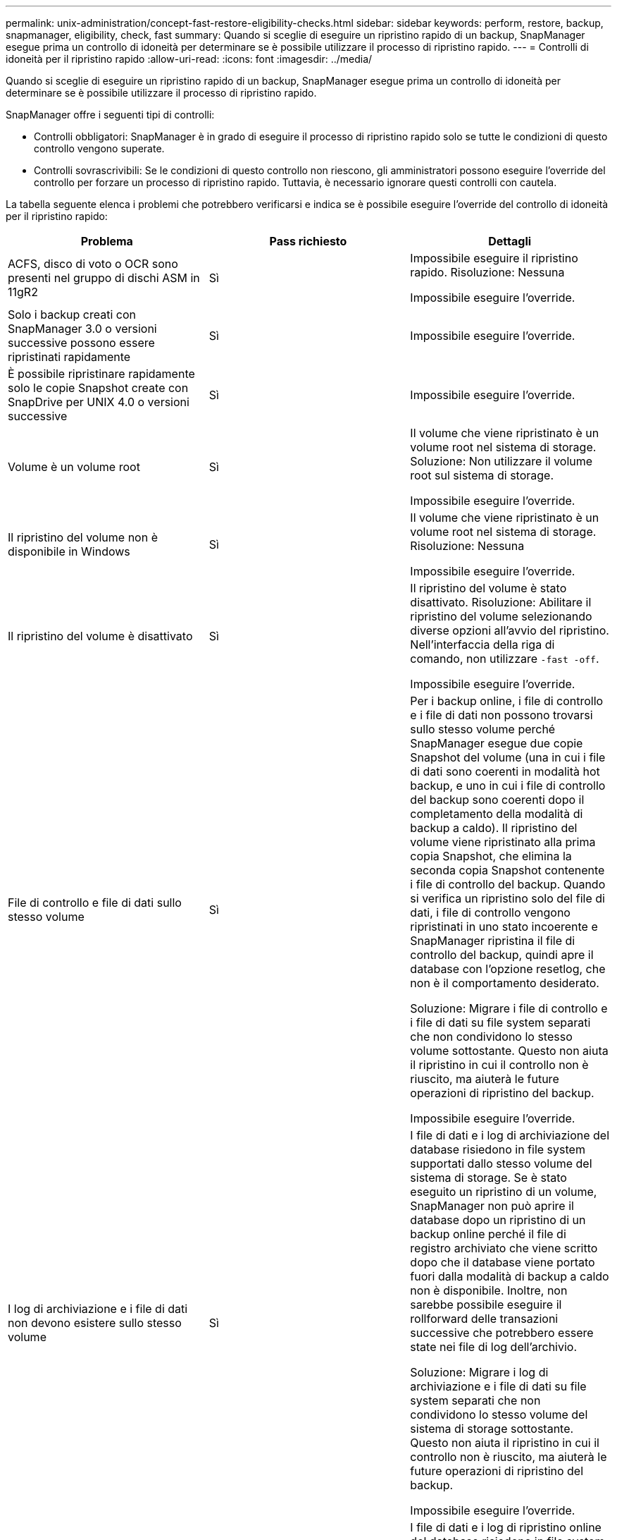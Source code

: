 ---
permalink: unix-administration/concept-fast-restore-eligibility-checks.html 
sidebar: sidebar 
keywords: perform, restore, backup, snapmanager, eligibility, check, fast 
summary: Quando si sceglie di eseguire un ripristino rapido di un backup, SnapManager esegue prima un controllo di idoneità per determinare se è possibile utilizzare il processo di ripristino rapido. 
---
= Controlli di idoneità per il ripristino rapido
:allow-uri-read: 
:icons: font
:imagesdir: ../media/


[role="lead"]
Quando si sceglie di eseguire un ripristino rapido di un backup, SnapManager esegue prima un controllo di idoneità per determinare se è possibile utilizzare il processo di ripristino rapido.

SnapManager offre i seguenti tipi di controlli:

* Controlli obbligatori: SnapManager è in grado di eseguire il processo di ripristino rapido solo se tutte le condizioni di questo controllo vengono superate.
* Controlli sovrascrivibili: Se le condizioni di questo controllo non riescono, gli amministratori possono eseguire l'override del controllo per forzare un processo di ripristino rapido. Tuttavia, è necessario ignorare questi controlli con cautela.


La tabella seguente elenca i problemi che potrebbero verificarsi e indica se è possibile eseguire l'override del controllo di idoneità per il ripristino rapido:

|===
| Problema | Pass richiesto | Dettagli 


 a| 
ACFS, disco di voto o OCR sono presenti nel gruppo di dischi ASM in 11gR2
 a| 
Sì
 a| 
Impossibile eseguire il ripristino rapido. Risoluzione: Nessuna

Impossibile eseguire l'override.



 a| 
Solo i backup creati con SnapManager 3.0 o versioni successive possono essere ripristinati rapidamente
 a| 
Sì
 a| 
Impossibile eseguire l'override.



 a| 
È possibile ripristinare rapidamente solo le copie Snapshot create con SnapDrive per UNIX 4.0 o versioni successive
 a| 
Sì
 a| 
Impossibile eseguire l'override.



 a| 
Volume è un volume root
 a| 
Sì
 a| 
Il volume che viene ripristinato è un volume root nel sistema di storage. Soluzione: Non utilizzare il volume root sul sistema di storage.

Impossibile eseguire l'override.



 a| 
Il ripristino del volume non è disponibile in Windows
 a| 
Sì
 a| 
Il volume che viene ripristinato è un volume root nel sistema di storage. Risoluzione: Nessuna

Impossibile eseguire l'override.



 a| 
Il ripristino del volume è disattivato
 a| 
Sì
 a| 
Il ripristino del volume è stato disattivato. Risoluzione: Abilitare il ripristino del volume selezionando diverse opzioni all'avvio del ripristino. Nell'interfaccia della riga di comando, non utilizzare `-fast -off`.

Impossibile eseguire l'override.



 a| 
File di controllo e file di dati sullo stesso volume
 a| 
Sì
 a| 
Per i backup online, i file di controllo e i file di dati non possono trovarsi sullo stesso volume perché SnapManager esegue due copie Snapshot del volume (una in cui i file di dati sono coerenti in modalità hot backup, e uno in cui i file di controllo del backup sono coerenti dopo il completamento della modalità di backup a caldo). Il ripristino del volume viene ripristinato alla prima copia Snapshot, che elimina la seconda copia Snapshot contenente i file di controllo del backup. Quando si verifica un ripristino solo del file di dati, i file di controllo vengono ripristinati in uno stato incoerente e SnapManager ripristina il file di controllo del backup, quindi apre il database con l'opzione resetlog, che non è il comportamento desiderato.

Soluzione: Migrare i file di controllo e i file di dati su file system separati che non condividono lo stesso volume sottostante. Questo non aiuta il ripristino in cui il controllo non è riuscito, ma aiuterà le future operazioni di ripristino del backup.

Impossibile eseguire l'override.



 a| 
I log di archiviazione e i file di dati non devono esistere sullo stesso volume
 a| 
Sì
 a| 
I file di dati e i log di archiviazione del database risiedono in file system supportati dallo stesso volume del sistema di storage. Se è stato eseguito un ripristino di un volume, SnapManager non può aprire il database dopo un ripristino di un backup online perché il file di registro archiviato che viene scritto dopo che il database viene portato fuori dalla modalità di backup a caldo non è disponibile. Inoltre, non sarebbe possibile eseguire il rollforward delle transazioni successive che potrebbero essere state nei file di log dell'archivio.

Soluzione: Migrare i log di archiviazione e i file di dati su file system separati che non condividono lo stesso volume del sistema di storage sottostante. Questo non aiuta il ripristino in cui il controllo non è riuscito, ma aiuterà le future operazioni di ripristino del backup.

Impossibile eseguire l'override.



 a| 
I log online e i file di dati non devono esistere sullo stesso volume
 a| 
Sì
 a| 
I file di dati e i log di ripristino online del database risiedono in file system supportati dallo stesso volume del sistema di storage. Se è stato eseguito un ripristino del volume, il ripristino non può utilizzare i log di ripristino online perché sarebbero stati ripristinati.

Soluzione: Migrare i log di ripristino online e i file di dati su file system separati che non condividono lo stesso volume del sistema di storage sottostante. Questo non aiuta il ripristino in cui il controllo non è riuscito, ma aiuterà le future operazioni di ripristino del backup.

Impossibile eseguire l'override.



 a| 
I file nel file system che non fanno parte dell'ambito di ripristino vengono ripristinati
 a| 
Sì
 a| 
I file visibili sull'host, diversi dai file da ripristinare, esistono in un file system sul volume. Se è stato eseguito un ripristino rapido o un ripristino del file system lato storage, i file visibili sull'host vengono ripristinati al contenuto originale al momento della creazione della copia Snapshot. Se SnapManager rileva 20 o meno file, questi vengono elencati nella verifica di idoneità. In caso contrario, SnapManager visualizza un messaggio che indica di esaminare il file system.

Soluzione: Migrare i file non utilizzati dal database su un file system diverso che utilizza un volume diverso. In alternativa, eliminare i file.

Se SnapManager non è in grado di determinare lo scopo del file, è possibile eseguire l'override dell'errore di controllo. Se si esegue l'override del controllo, i file non inclusi nell'ambito di ripristino vengono ripristinati. Eseguire l'override di questo controllo solo se si è certi che il ripristino dei file non avrà alcun effetto negativo.



 a| 
I file system nel gruppo di volumi specificato che non fanno parte dell'ambito di ripristino vengono ripristinati
 a| 
No
 a| 
Più file system si trovano nello stesso gruppo di volumi, ma non tutti i file system devono essere ripristinati. Il ripristino rapido e il ripristino del file system lato storage non possono essere utilizzati per ripristinare singoli file system all'interno di un gruppo di volumi, in quanto le LUN utilizzate dal gruppo di volumi contengono dati provenienti da tutti i file system. Tutti i file system all'interno di un gruppo di volumi devono essere ripristinati contemporaneamente per utilizzare il ripristino rapido o il ripristino del file system lato storage. Se SnapManager rileva 20 o meno file, SnapManager li elenca nel controllo di idoneità. In caso contrario, SnapManager visualizza un messaggio che indica di esaminare il file system.

Soluzione: Migrare i file non utilizzati dal database in un gruppo di volumi diverso. In alternativa, eliminare i file system nel gruppo di volumi.

Può eseguire l'override.



 a| 
I volumi host nel gruppo di volumi specificato che non fanno parte dell'ambito di ripristino vengono ripristinati
 a| 
No
 a| 
Più volumi host (volumi logici) si trovano nello stesso gruppo di volumi, ma non tutti i volumi host devono essere ripristinati. Questo controllo è simile a quello eseguito dai file system nel gruppo di volumi che non fanno parte dell'ambito di ripristino, ad eccezione del fatto che gli altri volumi host nel gruppo di volumi non sono montati come file system sull'host. Soluzione: Migrare i volumi host utilizzati dal database in un gruppo di volumi diverso. In alternativa, eliminare gli altri volumi host nel gruppo di volumi.

Se si ignora il segno di spunta, vengono ripristinati tutti i volumi host del gruppo di volumi. Eseguire l'override di questo controllo solo se si è certi che il ripristino degli altri volumi host non influisca negativamente su nulla.



 a| 
Le estensioni dei file sono cambiate dall'ultimo backup
 a| 
Sì
 a| 
Impossibile eseguire l'override.



 a| 
I LUN mappati nel volume non inclusi nell'ambito di ripristino vengono ripristinati
 a| 
Sì
 a| 
I LUN diversi da quelli richiesti per il ripristino nel volume sono attualmente mappati a un host. Non è possibile eseguire un ripristino del volume perché altri host o applicazioni che utilizzano queste LUN diventeranno instabili. Se i nomi LUN terminano con un trattino di sottolineatura e un indice intero (ad esempio _0 o _1), questi LUN sono in genere cloni di altre LUN all'interno dello stesso volume. È possibile che venga montato un altro backup del database o che esista un clone di un altro backup.

Soluzione: Migrare i LUN non utilizzati dal database su un volume diverso. Se le LUN mappate sono cloni, cercare i backup montati dello stesso database o dei cloni del database e smontare il backup o rimuovere il clone.

Impossibile eseguire l'override.



 a| 
I LUN non mappati nel volume non inclusi nell'ambito di ripristino vengono ripristinati
 a| 
No
 a| 
Nel volume esistono LUN diversi da quelli richiesti per il ripristino. Questi LUN non sono attualmente mappati a nessun host, pertanto il ripristino non interrompe alcun processo attivo. Tuttavia, i LUN potrebbero essere temporaneamente non mappati. Soluzione: Migrare i LUN non utilizzati dal database su un volume diverso o eliminare i LUN.

Se si esegue l'override di questo controllo, il ripristino del volume ripristinerà questi LUN nello stato in cui è stata eseguita la copia Snapshot. Se il LUN non esisteva al momento della copia Snapshot, il LUN non esisterà dopo il ripristino del volume. Eseguire l'override di questo controllo solo se si è certi che il ripristino delle LUN non influisca negativamente su nulla.



 a| 
I LUN presenti nella copia Snapshot del volume potrebbero non essere coerenti quando vengono ripristinati
 a| 
No
 a| 
Durante la creazione della copia Snapshot, nel volume esistevano LUN diversi da quelli per cui era stata richiesta la copia Snapshot. Queste altre LUN potrebbero non trovarsi in uno stato coerente. Soluzione: Migrare i LUN non utilizzati dal database su un volume diverso o eliminare i LUN. Ciò non aiuta il processo di ripristino in cui il controllo non è riuscito, ma aiuta a ripristinare i backup futuri eseguiti dopo lo spostamento o l'eliminazione dei LUN.

Se si esegue l'override di questo controllo, i LUN tornano allo stato incoerente in cui è stata eseguita la copia Snapshot. Eseguire l'override di questo controllo solo se si è certi che il ripristino delle LUN non influisca negativamente su nulla.



 a| 
Le nuove copie Snapshot hanno un clone del volume
 a| 
Sì
 a| 
Sono stati creati cloni di copie Snapshot create dopo la richiesta di ripristino della copia Snapshot. Poiché un ripristino di un volume elimina le copie Snapshot successive e una copia Snapshot non può essere eliminata se dispone di un clone, non è possibile eseguire un ripristino di volume. Soluzione: Eliminare i cloni delle copie Snapshot successive.

Impossibile eseguire l'override.



 a| 
Vengono montati backup più recenti
 a| 
Sì
 a| 
Vengono montati i backup eseguiti dopo il ripristino del backup. Poiché un ripristino del volume elimina le copie Snapshot successive, una copia Snapshot non può essere eliminata se è dotata di un clone, un'operazione di montaggio del backup crea uno storage clonato e non può essere eseguito un ripristino del volume. Soluzione: Smontare il backup successivo o eseguire il ripristino da un backup eseguito dopo il backup montato.

Impossibile eseguire l'override.



 a| 
Esistono cloni di backup più recenti
 a| 
Sì
 a| 
I backup eseguiti dopo il ripristino sono stati clonati. Poiché un ripristino di un volume elimina le copie Snapshot successive e una copia Snapshot non può essere eliminata se dispone di un clone, non è possibile eseguire un ripristino di volume. Soluzione: Eliminare il clone del backup più recente o eseguire il ripristino da un backup eseguito dopo i backup che hanno dei cloni.

Impossibile eseguire l'override.



 a| 
Le nuove copie Snapshot del volume vengono perse
 a| 
No
 a| 
L'esecuzione di un ripristino del volume elimina tutte le copie Snapshot create dopo la copia Snapshot in cui viene ripristinato il volume. Se SnapManager è in grado di mappare una copia Snapshot successiva su un backup SnapManager nello stesso profilo, viene visualizzato il messaggio "i backup più recenti verranno liberati o cancellati". Se SnapManager non riesce a mappare una copia Snapshot successiva su un backup SnapManager nello stesso profilo, questo messaggio non viene visualizzato. Soluzione: Eseguire il ripristino da un backup successivo o eliminare le copie Snapshot successive.

Può eseguire l'override.



 a| 
I backup più recenti verranno liberati o cancellati
 a| 
No
 a| 
L'esecuzione di un ripristino del volume elimina tutte le copie Snapshot create dopo la copia Snapshot in cui viene ripristinato il volume. Pertanto, tutti i backup creati dopo il ripristino vengono cancellati o liberati. I backup successivi vengono eliminati nei seguenti scenari:

* Lo stato di backup non È PROTETTO
* `retain.alwaysFreeExpiredBackups` è `*false*` poll `smsap.config`


I backup successivi vengono liberati nei seguenti scenari:

* Lo stato di backup è PROTETTO
* `retain.alwaysFreeExpiredBackups` è vero `*false*` poll `smsap.config`


Soluzione: Eseguire il ripristino da un backup successivo oppure liberare o eliminare i backup successivi.

Se si esegue l'override di questo controllo, i backup creati dopo il ripristino vengono cancellati o liberati.



 a| 
La relazione di SnapMirror per il volume viene persa
 a| 
Sì (se RBAC è disattivato o non si dispone dell'autorizzazione RBAC)
 a| 
Il ripristino di un volume in una copia Snapshot precedente alla copia Snapshot di riferimento in una relazione SnapMirror distrugge la relazione. Risoluzione: Ripristino da un backup creato dopo la copia Snapshot di riferimento della relazione. In alternativa, interrompere manualmente la relazione di storage (quindi ricreare e basare nuovamente la relazione dopo il completamento del ripristino).

Può eseguire l'override, se RBAC è attivato e si dispone dell'autorizzazione RBAC.



 a| 
La relazione SnapVault per il volume viene persa se si verifica il processo di ripristino rapido
 a| 
Sì (se RBAC è disattivato o non si dispone dell'autorizzazione RBAC)
 a| 
Il ripristino di un volume in una copia Snapshot precedente alla copia Snapshot di riferimento in una relazione SnapVault distrugge la relazione. Risoluzione: Ripristino da un backup creato dopo la copia Snapshot di riferimento della relazione. In alternativa, interrompere manualmente la relazione di storage (quindi ricreare e basare nuovamente la relazione dopo il completamento del ripristino).

Impossibile eseguire l'override se RBAC è attivato e si dispone dell'autorizzazione RBAC.



 a| 
I file NFS nel volume che non fanno parte dell'ambito di ripristino vengono ripristinati
 a| 
No
 a| 
I file presenti nel volume del sistema di storage, che non sono visibili sull'host, vengono ripristinati se viene eseguito un ripristino del volume. Soluzione: Migrare i file non utilizzati dal database su un volume diverso o eliminare i file.

Può eseguire l'override. Se si esegue l'override di questo errore di controllo, i LUN vengono cancellati.



 a| 
Esistono condivisioni CIFS per il volume
 a| 
No
 a| 
Il volume da ripristinare dispone di condivisioni CIFS. Altri host potrebbero accedere ai file nel volume durante il ripristino del volume. Soluzione: Rimuovere le condivisioni CIFS non necessarie.

Può eseguire l'override.



 a| 
Ripristino da una posizione alternativa
 a| 
Sì
 a| 
È stata fornita una specifica di ripristino per l'operazione di ripristino che specifica che i file devono essere ripristinati da una posizione alternativa. Solo le utility di copia lato host possono essere utilizzate per il ripristino da una posizione alternativa.

Risoluzione: Nessuna.

Impossibile eseguire l'override.



 a| 
Il ripristino del file system lato storage non è supportato in un database RAC
 a| 
Sì
 a| 
Impossibile eseguire l'override.

|===
